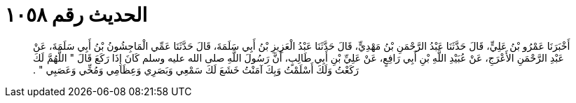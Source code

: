 
= الحديث رقم ١٠٥٨

[quote.hadith]
أَخْبَرَنَا عَمْرُو بْنُ عَلِيٍّ، قَالَ حَدَّثَنَا عَبْدُ الرَّحْمَنِ بْنُ مَهْدِيٍّ، قَالَ حَدَّثَنَا عَبْدُ الْعَزِيزِ بْنُ أَبِي سَلَمَةَ، قَالَ حَدَّثَنَا عَمِّي الْمَاجِشُونُ بْنُ أَبِي سَلَمَةَ، عَنْ عَبْدِ الرَّحْمَنِ الأَعْرَجِ، عَنْ عُبَيْدِ اللَّهِ بْنِ أَبِي رَافِعٍ، عَنْ عَلِيِّ بْنِ أَبِي طَالِبٍ، أَنَّ رَسُولَ اللَّهِ صلى الله عليه وسلم كَانَ إِذَا رَكَعَ قَالَ ‏"‏ اللَّهُمَّ لَكَ رَكَعْتُ وَلَكَ أَسْلَمْتُ وَبِكَ آمَنْتُ خَشَعَ لَكَ سَمْعِي وَبَصَرِي وَعِظَامِي وَمُخِّي وَعَصَبِي ‏"‏ ‏.‏